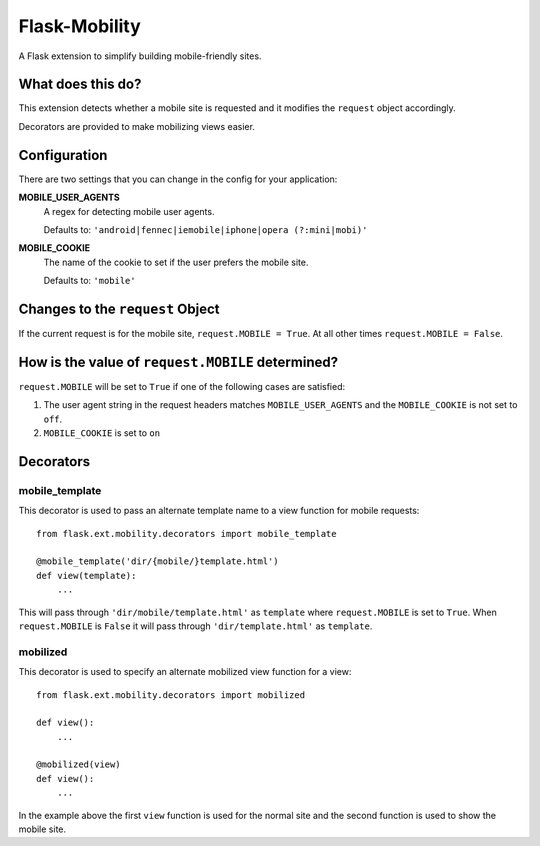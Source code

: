 ==============
Flask-Mobility
==============

A Flask extension to simplify building mobile-friendly sites.

.. image:: https://api.travis-ci.org/rehandalal/flask-mobility.png

What does this do?
==================

This extension detects whether a mobile site is requested and it
modifies the ``request`` object accordingly.

Decorators are provided to make mobilizing views easier.


Configuration
=============

There are two settings that you can change in the config for your
application:


**MOBILE_USER_AGENTS**
    A regex for detecting mobile user agents.

    Defaults to: ``'android|fennec|iemobile|iphone|opera (?:mini|mobi)'``


**MOBILE_COOKIE**
    The name of the cookie to set if the user prefers the mobile site.

    Defaults to: ``'mobile'``


Changes to the ``request`` Object
=================================

If the current request is for the mobile site, ``request.MOBILE =
True``. At all other times ``request.MOBILE = False``.


How is the value of ``request.MOBILE`` determined?
==================================================

``request.MOBILE`` will be set to ``True`` if one of the following
cases are satisfied:

1. The user agent string in the request headers matches
   ``MOBILE_USER_AGENTS`` and the ``MOBILE_COOKIE`` is not set to
   ``off``.
2. ``MOBILE_COOKIE`` is set to ``on``


Decorators
==========

mobile_template
---------------

This decorator is used to pass an alternate template name to a view
function for mobile requests::

    from flask.ext.mobility.decorators import mobile_template

    @mobile_template('dir/{mobile/}template.html')
    def view(template):
        ...


This will pass through ``'dir/mobile/template.html'`` as ``template``
where ``request.MOBILE`` is set to ``True``. When ``request.MOBILE``
is ``False`` it will pass through ``'dir/template.html'`` as
``template``.


mobilized
---------

This decorator is used to specify an alternate mobilized view function
for a view::

    from flask.ext.mobility.decorators import mobilized

    def view():
        ...

    @mobilized(view)
    def view():
        ...


In the example above the first ``view`` function is used for the
normal site and the second function is used to show the mobile site.
